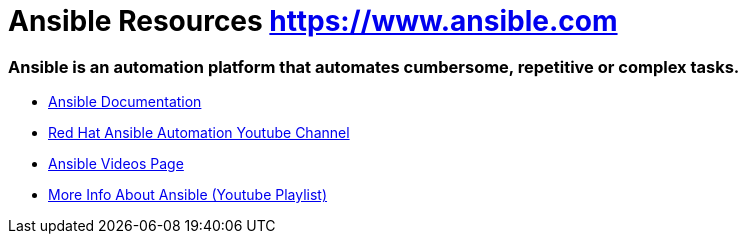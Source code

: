 = Ansible Resources https://www.ansible.com

### Ansible is an automation platform that automates cumbersome, repetitive or complex tasks.


* link:https://docs.ansible.com/[Ansible Documentation]

* link:https://www.youtube.com/channel/UCPJo5UY1KsP7J1BuHmiWNzQ[Red Hat Ansible Automation Youtube Channel]

* link:https://www.ansible.com/resources/videos[Ansible Videos Page]

* link:https://www.youtube.com/playlist?list=PL2_OBreMn7FplshFCWYlaN2uS8et9RjNG[More Info About Ansible (Youtube Playlist)]

